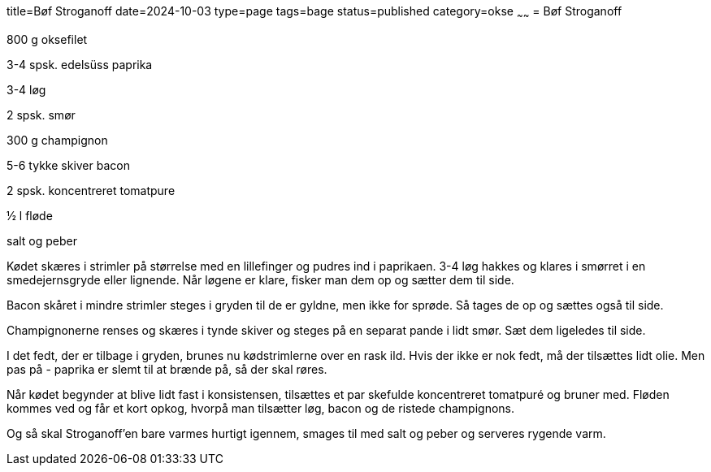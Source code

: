 title=Bøf Stroganoff
date=2024-10-03
type=page
tags=bage
status=published
category=okse
~~~~~~
= Bøf Stroganoff

800 g oksefilet

3-4 spsk. edelsüss paprika

3-4 løg

2 spsk. smør

300 g champignon

5-6 tykke skiver bacon

2 spsk. koncentreret tomatpure

½ l fløde

salt og peber


Kødet skæres i strimler på størrelse med en lillefinger og pudres ind i paprikaen. 3-4 løg hakkes og klares i smørret i en smedejernsgryde eller lignende. Når løgene er klare, fisker man dem op og sætter dem til side.

Bacon skåret i mindre strimler steges i gryden til de er gyldne, men ikke for sprøde. Så tages de op og sættes også til side.

Champignonerne renses og skæres i tynde skiver og steges på en separat pande i lidt smør. Sæt dem ligeledes til side.

I det fedt, der er tilbage i gryden, brunes nu kødstrimlerne over en rask ild. Hvis der ikke er nok fedt, må der tilsættes lidt olie. Men pas på - paprika er slemt til at brænde på, så der skal røres.

Når kødet begynder at blive lidt fast i konsistensen, tilsættes et par skefulde koncentreret tomatpuré og bruner med. Fløden kommes ved og får et kort opkog, hvorpå man tilsætter løg, bacon og de ristede champignons.

Og så skal Stroganoff'en bare varmes hurtigt igennem, smages til med salt og peber og serveres rygende varm.